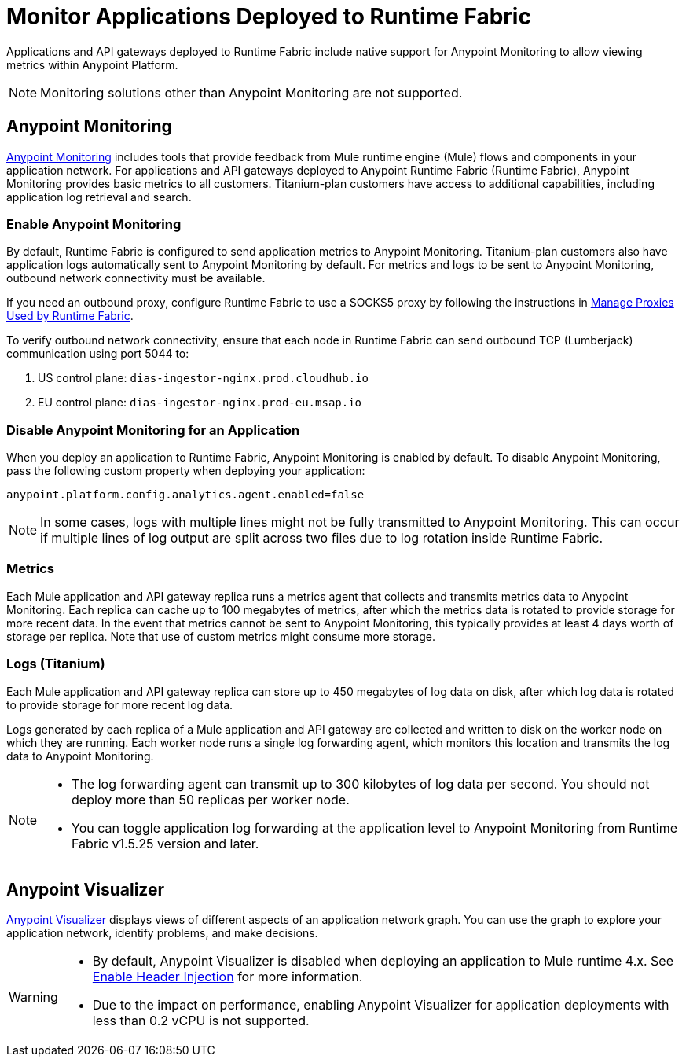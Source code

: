 = Monitor Applications Deployed to Runtime Fabric

Applications and API gateways deployed to Runtime Fabric include native support for Anypoint Monitoring to allow viewing metrics within Anypoint Platform.

[NOTE]
Monitoring solutions other than Anypoint Monitoring are not supported.

== Anypoint Monitoring

xref:monitoring::index.adoc[Anypoint Monitoring] includes tools that provide feedback from Mule runtime engine (Mule) flows and components in your application network. For applications and API gateways deployed to Anypoint Runtime Fabric (Runtime Fabric), Anypoint Monitoring provides basic metrics to all customers. Titanium-plan customers have access to additional capabilities, including application log retrieval and search.

=== Enable Anypoint Monitoring

By default, Runtime Fabric is configured to send application metrics to Anypoint Monitoring. Titanium-plan customers also have application logs automatically sent to Anypoint Monitoring by default. For metrics and logs to be sent to Anypoint Monitoring, outbound network connectivity must be available. 

If you need an outbound proxy, configure Runtime Fabric to use a SOCKS5 proxy by following the instructions in xref:manage-proxy.adoc[Manage Proxies Used by Runtime Fabric].

To verify outbound network connectivity, ensure that each node in Runtime Fabric can send outbound TCP (Lumberjack) communication using port 5044 to:

. US control plane: `dias-ingestor-nginx.prod.cloudhub.io`
. EU control plane: `dias-ingestor-nginx.prod-eu.msap.io`

=== Disable Anypoint Monitoring for an Application

When you deploy an application to Runtime Fabric, Anypoint Monitoring is enabled by default. To disable Anypoint 
Monitoring, pass the following custom property when deploying your application:

----
anypoint.platform.config.analytics.agent.enabled=false
----

[NOTE]
In some cases, logs with multiple lines might not be fully transmitted to Anypoint Monitoring. This can occur if 
multiple lines of log output are split across two files due to log rotation inside Runtime Fabric.

=== Metrics

Each Mule application and API gateway replica runs a metrics agent that collects and transmits metrics data to 
Anypoint Monitoring. Each replica can cache up to 100 megabytes of metrics, after which the metrics data is rotated 
to provide storage for more recent data. In the event that metrics cannot be sent to Anypoint Monitoring, this 
typically provides at least 4 days worth of storage per replica. Note that use of custom metrics might consume more storage.

=== Logs (Titanium)

Each Mule application and API gateway replica can store up to 450 megabytes of log data on disk, after which log data 
is rotated to provide storage for more recent log data.

Logs generated by each replica of a Mule application and API gateway are collected and written to disk on the worker 
node on which they are running. Each worker node runs a single log forwarding agent, which monitors this location 
and transmits the log data to Anypoint Monitoring.

[NOTE]
====

* The log forwarding agent can transmit up to 300 kilobytes of log data per second. You should not deploy more than
50 replicas per worker node.
* You can toggle application log forwarding at the application level to Anypoint Monitoring from Runtime Fabric v1.5.25 version and later.
====

== Anypoint Visualizer

xref:visualizer::index.adoc[Anypoint Visualizer] displays views of different aspects of an application network graph. 
You can use the graph to explore your application network, identify problems, and make decisions.

[WARNING]
====

* By default, Anypoint Visualizer is disabled when deploying an application to Mule runtime 4.x. 
See xref:visualizer::setup.adoc#enable-header-injection[Enable Header Injection] for more information.
* Due to the impact on performance, enabling Anypoint Visualizer for application deployments with less than 0.2 vCPU is 
not supported.
====
